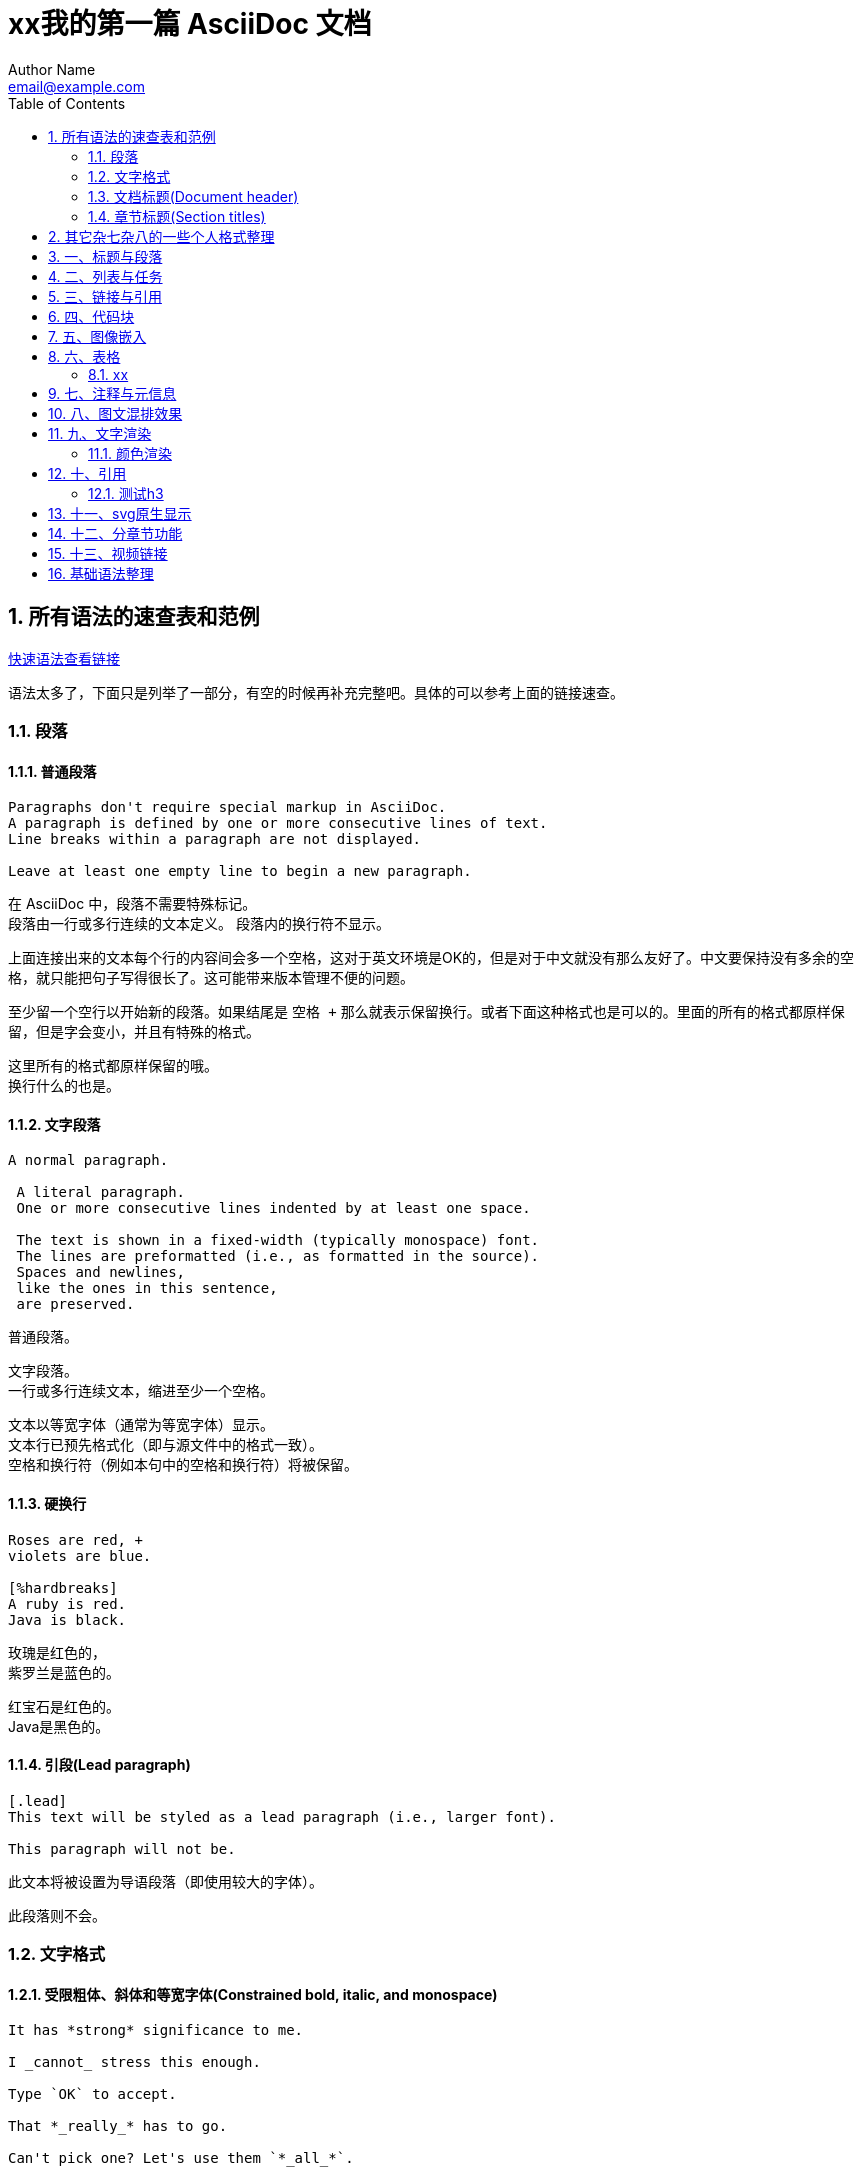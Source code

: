 = xx我的第一篇 AsciiDoc 文档
Author Name <email@example.com>
:toc: left
:icons: font
:source-highlighter: highlightjs
:sectnums:
:sectnumlevels: 6
:docinfo: shared



== 所有语法的速查表和范例

link:https://docs.asciidoctor.org/asciidoc/latest/syntax-quick-reference/[快速语法查看链接]

语法太多了，下面只是列举了一部分，有空的时候再补充完整吧。具体的可以参考上面的链接速查。

=== 段落

==== 普通段落

[source,asciidoc]
----
Paragraphs don't require special markup in AsciiDoc.
A paragraph is defined by one or more consecutive lines of text.
Line breaks within a paragraph are not displayed.

Leave at least one empty line to begin a new paragraph.
----

在 AsciiDoc 中，段落不需要特殊标记。 +
段落由一行或多行连续的文本定义。 
段落内的换行符不显示。

上面连接出来的文本每个行的内容间会多一个空格，这对于英文环境是OK的，但是对于中文就没有那么友好了。中文要保持没有多余的空格，就只能把句子写得很长了。这可能带来版本管理不便的问题。

至少留一个空行以开始新的段落。如果结尾是 `空格 +` 那么就表示保留换行。或者下面这种格式也是可以的。里面的所有的格式都原样保留，但是字会变小，并且有特殊的格式。

....
这里所有的格式都原样保留的哦。
换行什么的也是。
....


==== 文字段落

[source,asciidoc]
----
A normal paragraph.

 A literal paragraph.
 One or more consecutive lines indented by at least one space.

 The text is shown in a fixed-width (typically monospace) font.
 The lines are preformatted (i.e., as formatted in the source).
 Spaces and newlines,
 like the ones in this sentence,
 are preserved.
----

普通段落。

 文字段落。
 一行或多行连续文本，缩进至少一个空格。
 
 文本以等宽字体（通常为等宽字体）显示。
 文本行已预先格式化（即与源文件中的格式一致）。
 空格和换行符（例如本句中的空格和换行符）将被保留。

==== 硬换行



[source,asciidoc]
----
Roses are red, +
violets are blue.

[%hardbreaks]
A ruby is red.
Java is black.
----

玫瑰是红色的， +
紫罗兰是蓝色的。

[%hardbreaks]
红宝石是红色的。
Java是黑色的。

==== 引段(Lead paragraph)

[source,asciidoc]
----
[.lead]
This text will be styled as a lead paragraph (i.e., larger font).

This paragraph will not be.
----

[.lead]
此文本将被设置为导语段落（即使用较大的字体）。

此段落则不会。

=== 文字格式

==== 受限粗体、斜体和等宽字体(Constrained bold, italic, and monospace)

[source,asciidoc]
----
It has *strong* significance to me.

I _cannot_ stress this enough.

Type `OK` to accept.

That *_really_* has to go.

Can't pick one? Let's use them `*_all_*`.
----

It has *strong* significance to me.

I _cannot_ stress this enough.

Type `OK` to accept.

That *_really_* has to go.

Can't pick one? Let's use them `*_all_*`.


==== 不受约束的粗体、斜体和等宽字体(Unconstrained bold, italic, and monospace)

[source,asciidoc]
----
**C**reate, **R**ead, **U**pdate, and **D**elete (CRUD)

That's fan__freakin__tastic!

Don't pass generic ``Object``s to methods that accept ``String``s!

It was Beatle**__mania__**!
----

**C**reate, **R**ead, **U**pdate, and **D**elete (CRUD)

That's fan__freakin__tastic!

Don't pass generic ``Object``s to methods that accept ``String``s!

It was Beatle**__mania__**!

==== 突出显示、下划线、删除线和自定义角色(Highlight, underline, strikethrough, and custom role)

[source,asciidoc]
----
Mark my words, #automation is essential#.

##Mark##up refers to text that contains formatting ##mark##s.

Where did all the [.underline]#cores# go?

We need [.line-through]#ten# twenty VMs.

A [.myrole]#custom role# must be fulfilled by the theme.
----

Mark my words, #automation is essential#.

##Mark##up refers to text that contains formatting ##mark##s.

Where did all the [.underline]#cores# go?

We need [.line-through]#ten# twenty VMs.

A [.myrole]#custom role# must be fulfilled by the theme.

我们的 `css` 类里面定制了 `green` 这个属性，我们用上看下效果。

A [.green]#custom role# must be fulfilled by the theme.

==== 上标和下标(Superscript and subscript)

[source,asciidoc]
----
^super^script

~sub~script
----

^super^script

~sub~script

==== 智能引号和撇号(Smart quotes and apostrophes)

[source,asciidoc]
----
"`double curved quotes`"

'`single curved quotes`'

Olaf's desk was a mess.

A ``std::vector```'s size is the number of items it contains.

All of the werewolves`' desks were a mess.

Olaf had been with the company since the `'00s.
----

"`double curved quotes`"

'`single curved quotes`'

Olaf's desk was a mess.

A ``std::vector```'s size is the number of items it contains.

All of the werewolves`' desks were a mess.

Olaf had been with the company since the `'00s.

==== 自动链接、URL 宏和 mailto 宏(Autolinks, URL macro, and mailto macro)

[source,asciidoc]
----
https://asciidoctor.org - automatic!

https://asciidoctor.org[Asciidoctor]

devel@discuss.example.org

mailto:devel@discuss.example.org[Discuss]

mailto:join@discuss.example.org[Subscribe,Subscribe me,I want to join!]
----


https://asciidoctor.org - automatic!

https://asciidoctor.org[Asciidoctor]

devel@discuss.example.org

mailto:devel@discuss.example.org[Discuss]

mailto:join@discuss.example.org[Subscribe,Subscribe me,I want to join!]

最后这个是多候选文本。

    AsciiDoc 的渲染器在处理链接时，会从中选择一个最合适的文本作为显示内容。这个选择是根据输出格式或主题配置来的：
    在 HTML 输出中，通常只使用第一个候选项（比如 Subscribe）
    在 DocBook 或 PDF 输出中，某些渲染器可能会选择第二个或第三个候选项
    如果你使用的是定制主题或扩展宏，也可以让它根据上下文选择不同的文本

==== 带有属性的 URL 宏(URL macros with attributes)

[source,asciidoc]
----
https://chat.asciidoc.org[Discuss AsciiDoc,role=external,window=_blank]

https://chat.asciidoc.org[Discuss AsciiDoc^]
----

https://chat.asciidoc.org[Discuss AsciiDoc,role=external,window=_blank]

https://chat.asciidoc.org[Discuss AsciiDoc^]

可以实现一些特殊的效果，比如点击后在新标签中打开等等。

当目标以 https: 之类的 URL 方案开头时，无需使用 link: 宏前缀。URL 方案充当隐式宏前缀。

==== 包含空格和特殊字符的 URL(URLs with spaces and special characters)

[source,asciidoc]
----
link:++https://example.org/?q=[a b]++[URL with special characters]

https://example.org/?q=%5Ba%20b%5D[URL with special characters]
----

link:++https://example.org/?q=[a b]++[URL with special characters]

https://example.org/?q=%5Ba%20b%5D[URL with special characters]

==== 链接到相关文件(Link to relative file)

[source,asciidoc]
----
link:index.html[Docs]
----

link:index.html[Docs]

==== 使用 Windows UNC 路径进行链接(Link using a Windows UNC path)

[source,asciidoc]
----
link:\\server\share\whitepaper.pdf[Whitepaper]
----

link:\\server\share\whitepaper.pdf[Whitepaper]

\\服务器名\共享名\文件路径

==== 内联锚(Inline anchors)


[source,asciidoc]
----
[[bookmark-a]]Inline anchors make arbitrary content referenceable.

[#bookmark-b]#Inline anchors can be applied to a phrase like this one.#

anchor:bookmark-c[]Use a cross reference to link to this location.

[[bookmark-d,last paragraph]]The xreflabel attribute will be used as link text in the cross-reference link.
----

[[bookmark-a]]Inline anchors make arbitrary content referenceable.

[#bookmark-b]#Inline anchors can be applied to a phrase like this one.#

anchor:bookmark-c[]Use a cross reference to link to this location.

[[bookmark-d,last paragraph]]The xreflabel attribute will be used as link text in the cross-reference link.



<<bookmark-d>> <<bookmark-a>> <<bookmark-b>> <<bookmark-c>>

✅ `+++anchor:bookmark-c[]+++` 是一种 宏调用，语法上更灵活

    它不会影响后面的文本格式，也不会显示任何视觉标记
    可以放在任何位置，比如代码块、列表项、段落前
    渲染后只是定义了一个跳转点，不改变内容样式

✅ `+++[[bookmark-a]]+++` 是最常见的 块级锚点

    它会把锚点绑定到紧接着的块元素（如段落、标题）
    不会显示任何视觉标记
    推荐用于章节跳转、段落定位

✅ `+++[#bookmark-b]#文本#+++` 是一种 内联锚点

    它不仅定义了锚点，还会把该文本渲染为强调样式（通常是斜体或加粗）
    适合给某个词或短语加锚点，精度更高
    渲染后用户能看到这个词是“可跳转”的

* 如果你要跳转到整段或整节内容，用 `+++[[id]]+++`
* 如果你要跳转到某个词或短语，用 `+++[#id]#text#+++`
* 如果你要在不影响格式的情况下定义锚点，用 `+++anchor:id[]+++`

==== 交叉引用(Cross references)

[source,asciidoc]
----
See <<paragraphs>> to learn how to write paragraphs.

Learn how to organize the document into <<section-titles,sections>>.
----
See <<paragraphs>> to learn how to write paragraphs.

Learn how to organize the document into <<section-titles,sections>>.

==== 文档间交叉引用(Inter-document cross references)


[source,asciidoc]
----
Refer to xref:document-b.adoc#section-b[Section B of Document B] for more information.

If you never return from xref:document-b.adoc[Document B], we'll send help.
----

Refer to xref:document-b.adoc#section-b[Section B of Document B] for more information.

If you never return from xref:document-b.adoc[Document B], we'll send help.

这是文档间的链接，非常的方便。转换成``html``的过程中是自动处理后缀的，但是转换成``pdf``可能需要专业的功能才能办到。


=== 文档标题(Document header)

==== 标题(Title)

++++
<pre>
 = Document Title
 
 This document provides...
</pre>
++++

==== 标题和作者行(Title and author line)

++++
<pre>
 = Document Title
 Author Name <author@email.org>
 
 This document provides...
</pre>
++++

==== 标题、作者行和修订行


++++
<pre>
 = Document Title
 Author Name <author@email.org>; Another Author <a.author@email.org>
 v2.0, 2019-03-22
 
 This document provides...
</pre>
++++

IMPORTANT: 如果没有作者行，就不能有修订行。

==== 带有属性条目的文档标题(Document header with attribute entries)

++++
<pre>
 = Document Title
 Author Name <author@email.org>
 v2.0, 2019-03-22
 :toc:
 :homepage: https://example.org
 
 This document provides...
 </pre>
++++

=== 章节标题(Section titles)

==== 文章章节级别(Article section levels)

当文档类型为article（默认）时，文档只能有一个0级章节标题（=），即文档标题（即doctitle）。

[source,asciidoc]
----
 = Document Title (Level 0)
 
 == Level 1 Section Title
 
 === Level 2 Section Title
 
 ==== Level 3 Section Title
 
 ===== Level 4 Section Title
 
 ====== Level 5 Section Title
----

==== 书籍部分级别(Book section levels)

书籍文档类型可以包含额外的 0 级章节标题，这些标题会被解释为部分。只要至少有一个部分存在，文档就会隐式地成为一本包含多个部分的书籍。

[source,asciidoc]
----
 = Document Title (Level 0)

 == Level 1 Section Title
 
 = Level 0 Section Title (Part)
 
 == Level 1 Section Title
 
 === Level 2 Section Title
 
 ==== Level 3 Section Title
 
 ===== Level 4 Section Title
 
 ====== Level 5 Section Title
 
 = Another Level 0 Section Title (Part)
----


== 其它杂七杂八的一些个人格式整理

== 一、标题与段落

这是一个普通段落。你可以在这里写任何内容。

++++
<strong>加粗</strong> 和 <em>斜体</em>
++++

*加粗* _斜体_

== 二、列表与任务

. 有序列表项一
. 有序列表项二

* 无序列表项一
* 无序列表项二

- [ ] 任务一（未完成）
- [x] 任务二（已完成）

== 三、链接与引用

link:https://asciidoctor.org[AsciiDoctor 官网]

<<section-图像,跳转到图像部分>>

== 四、代码块

[source,python]
----
def hello():
    print("Hello, AsciiDoc!")
----

<<iamahunk,跳转到我的自定义锚点>>

*加粗* _斜体_ +重点高亮+


pass:[<pre>                                      
+--------+     +--------+      <d>删除</d>    <d>这个不生效了吗</d>  | | 
| 模块A  | --> | 模块B  |  <l h="https://example.com">点击这里</l>   | |
+--------+     +--------+
xx<b>粗体</b>xx   <i>斜体</i>  <u>高亮</u>
</pre>]

++++
<pre>

*boald* _1223_            
+--------+     +--------+        <d>deletecon </d>    <d>删除</d>                     |              |
| modeA  | --> | modeB  |  <l h="https://example.com">中文kxx</l>                     |              |               
+--------+     +--------+  <l h="#xggegemoduleB">中文</l>                             |              |
xx<x>粗体dedg</x>xx   <z>斜体</z>     <h>高亮</h>后面的内容不高亮                     |              |
              xx                                                                      |
<l h="#xggegemoduleB">中文</l>           other                                        |
</pre>
++++



*bold* _italic_

*加粗* _斜体_

*xx*   _italic_

*gegge*  _italic_

 *gegge*  _italic_


`行内代码` ``行内代码``




这种方法+++<del>这是一段被删除的文字</del>+++还是可以的

或者这种方法pass:[<del>这是一段被删除的文字</del>]也是行的

++++
<strong>加粗</strong> 和 <em>斜体</em>
++++

== 五、图像嵌入

[#section-图像]
image::images/diagram.png[系统架构图,align="center",width=300]


== 六、表格

[cols="1,2", options="header"]
|===
| 模块 | 描述
| A    | 用户认证模块
| B    | 数据处理模块
|===

=== xx
==== yy
===== zz
====== kk

== 七、注释与元信息

// 这是一个注释，不会被渲染

[[xggegemoduleB]]

== 八、图文混排效果

先看下最简单的方式：


[.right]
image::pics/2025-08-26.png[Sunset,250,250]
What a beautiful sunset!
哈哈哈哈
What a beautiful sunset!
What a beautiful sunset!
What a beautiful sunset!
What a beautiful sunset!
What a beautiful sunset!
What a beautiful sunset!
What a beautiful sunset!
What a beautiful sunset!
What a beautiful sunset!
What a beautiful sunset!
What a beautiful sunset!
What a beautiful sunset!
What a beautiful sunset!
What a beautiful sunset!
What a beautiful sunset!
What a beautiful sunset!
What a beautiful sunset!
What a beautiful sunset!
What a beautiful sunset!
哈哈哈哈
哈哈哈哈
哈哈哈哈
哈哈哈哈
哈哈哈哈

[.right]
image::pics/2025-08-26.png[Sunset,250,250]
What a beautiful sunset!

++++
<div style="clear: both;"></div>
++++

++++
<img src="pics/2025-08-26.png" class="float-left-img" />
这是一些文字，它会从图片顶部开始环绕，直到图片底部，然后继续排版。<b>加粗</b>、<i>斜体</i>、<a href="#">链接</a>
根根嗯
跟哥哥
跟嗯待待待待待待待待待待待待待待带
跟庚庚庚庚庚庚庚庚庚庚庚庚庚庚庚庚庚庚
<div class="clearfix"></div>
++++

xxx


++++
<img src="pics/2025-08-26.png" class="float-left-img" style="width: 300px;"/>
这是一些文字，它会从图片顶部开始环绕，直到图片底部，然后继续排版。<b>加粗</b>、<i>斜体</i>、<a href="#">链接</a>
这是一些文字，它会从图片顶部开始环绕，直到图片底部，然后继续排版。<b>加粗</b>、<i>斜体</i>、<a href="#">链接</a>
这是一些文字，它会从图片顶部开始环绕，直到图片底部，然后继续排版。<b>加粗</b>、<i>斜体</i>、<a href="#">链接</a>
这是一些文字，它会从图片顶部开始环绕，直到图片底部，然后继续排版。<b>加粗</b>、<i>斜体</i>、<a href="#">链接</a>
这是一些文字，它会从图片顶部开始环绕，直到图片底部，然后继续排版。<b>加粗</b>、<i>斜体</i>、<a href="#">链接</a>
庚庚庚
<div class="clearfix"></div>
++++

++++
<img src="pics/2025-08-26.png" class="float-right-img" style="width: 300px;"/>
这是一些文字，它会从图片顶部开始环绕，直到图片底部，然后继续排版。<b>加粗</b>、<i>斜体</i>、<a href="#">链接</a>
这是一些文字，它会从图片顶部开始环绕，直到图片底部，然后继续排版。<b>加粗</b>、<i>斜体</i>、<a href="#">链接</a>
这是一些文字，它会从图片顶部开始环绕，直到图片底部，然后继续排版。<b>加粗</b>、<i>斜体</i>、<a href="#">链接</a>
这是一些文字，它会从图片顶部开始环绕，直到图片底部，然后继续排版。<b>加粗</b>、<i>斜体</i>、<a href="#">链接</a>
这是一些文字，它会从图片顶部开始环绕，直到图片底部，然后继续排版。<b>加粗</b>、<i>斜体</i>、<a href="#">链接</a>
庚庚庚
<div class="clearfix"></div>
++++


++++
<img src="pics/2025-08-26.png" class="centered-img"/>
这是一些文字，它会从图片顶部开始环绕，直到图片底部，然后继续排版。<b>加粗</b>、<i>斜体</i>、<a href="#">链接</a>
这是一些文字，它会从图片顶部开始环绕，直到图片底部，然后继续排版。<b>加粗</b>、<i>斜体</i>、<a href="#">链接</a>
这是一些文字，它会从图片顶部开始环绕，直到图片底部，然后继续排版。<b>加粗</b>、<i>斜体</i>、<a href="#">链接</a>
这是一些文字，它会从图片顶部开始环绕，直到图片底部，然后继续排版。<b>加粗</b>、<i>斜体</i>、<a href="#">链接</a>
这是一些文字，它会从图片顶部开始环绕，直到图片底部，然后继续排版。<b>加粗</b>、<i>斜体</i>、<a href="#">链接</a>
庚庚庚
<div class="clearfix"></div>
++++


++++
<div class="flow-wrap">
  <div class="left">
    这是左侧的文字，它从页面左边开始排版，直到图片左边。你可以写很多内容，它会自动换行并保持对齐。
    这是左侧的文字，它从页面左边开始排版，直到图片左边。你可以写很多内容，它会自动换行并保持对齐。
  </div>
  <img src="pics/2025-08-26.png" alt="居中图片" />
  <div class="right">
    这是右侧的文字，它从图片右边开始排版，继续延伸到页面右边。适合做图文穿插、视觉对称的展示。
    这是右侧的文字，它从图片右边开始排版，继续延伸到页面右边。适合做图文穿插、视觉对称的展示。
  </div>
</div>
++++

++++
<div class="flow-wrap">
  <div class="left">
    <ul>
      <li>无线协议支持</li>
      <li>低功耗设计</li>
      <li>多通道传输</li>
      <li>自动频率跳变</li>
      <li>内置安全模块</li>
    </ul>
  </div>

  <img src="pics/2025-08-26.png" alt="居中图片" />

  <div class="right">
    <ol>
      <li>初始化芯片</li>
      <li>配置网络参数</li>
      <li>建立连接</li>
      <li>数据传输</li>
      <li>断开连接</li>
    </ol>
  </div>
</div>
++++

++++
<div class="flow-wrap">
  <div class="left">
    初始化芯片  
    配置网络参数  
    建立连接  
    数据传输
    断开连接
  </div>
  <img src="pics/2025-08-26.png" alt="居中图片" />
  <div class="right">
    初始化芯片
    配置网络参数
    建立连接
    数据传输
    断开连接
  </div>
</div>
++++



松松

== 九、文字渲染

=== 颜色渲染

真的可以 [.red-text]#这是红色文字# 这样的啊              [.red-text]#这是红色文字#

    语法的前后必须有空格，不然颜色不会正常显示。
        个的e


这是pass:[<span class="red-text">红色文字</span>]的一部分。

这样也可以+++<span class="red-text">红色文字</span>+++可以不保留空格
    
    如果想不要空格也能显示，只能像上面这样。用`pass`语法。


== 十、引用

____
这是一个引用段落。
可以包含多行内容。
____

[quote, 孔子, 《论语》]
____
知之者不如好之者，好之者不如乐之者。
____

[quote, 爱因斯坦]
____
*想象力* 比知识更重要。知识是有限的，而想象力概括着世界，推动着进步。
____

=== 测试h3

==== 测试h4
===== 测试h5
====== 测试h6xxxxxxxxxxxxxxxxxxxxxxxxxxxxxxxxxxx
====== 测试h6xxxxxxxxxxxxxxxxxxxxxxxxxxxxxxxxxxx

== 十一、svg原生显示

我们的目的是 `svg` 不要显示成图片，而是svg本身，这样就可以在页面中搜索。

如果使用的是 `draw.io` 那么最终需要 *导出* 到目标位置，而不能是另存为。

++++
<object type="image/svg+xml" data="svgs/未命名绘图.svg" width="800" height="600"></object>
++++

== 十二、分章节功能

查看 todo.txt 

== 十三、视频链接

可以把图片作为视频的链接。

link:https://www.youtube.com/watch?v=abc123xyz[image:pics/2025-08-26.png[点击观看视频]]


.图像展示

/* 下面这个不是快标题 */
. 图像展示

== 基础语法整理

#高亮#

[small]#小字#

+下划线+

++++
<pre>

1. 文档头部

= 文档标题
作者名 <email@example.com>
:toc:                     // 目录
:sectnums:                // 自动编号
:source-highlighter: highlightjs

2. 文本格式

语法	效果	示例
*加粗*	加粗	*重要内容*
_斜体_	斜体	_强调内容_
`代码`	行内代码	`print()`
+下划线+	下划线	+重点+
#高亮#	高亮（取决于样式）	#警告#
[small]#小字#	小字体	[small]#注释内容#


3. 标题与章节

 = 一级标题（文档标题）
 == 二级标题
 === 三级标题
 ==== 四级标题

标题前面没有空格的，这里是防止tagbar解析错误才这样写。

可配合 :sectnums: 自动编号。

4. 列表

无序列表

* 项目一
* 项目二
** 子项

asciidoc
. 第一项
. 第二项
    . 子项

复选框列表

* [x] 已完成
* [ ] 未完成

5. 引用与注释

引用块
[quote, 作者, 来源]
____
这是引用内容。
____

注释（不会显示）
// 这是注释

6. 表格

|===
| 姓名 | 年龄 | 城市

| 张三 | 28 | 北京
| 李四 | 35 | 上海
|===
可加属性 [cols="1,2,3", options="header"] 控制列宽和表头。

7. 链接与图像

链接

https://example.com[点击访问]

图像

image::logo.png[公司Logo, width=200, align=center]

8. 代码块

普通代码块

[source, python]
----
def hello():
    print("Hello AsciiDoc")
----

行内代码

`print("Hello")`
9. Admonition 提示块

NOTE: 这是一个提示
TIP: 小技巧
WARNING: 警告信息
IMPORTANT: 重要内容
CAUTION: 小心！


10. 区块与布局

分隔线

'''

标题块

[.title]

这是一个标题块

自定义 ID 与角色

[[section-id]]
[.custom-class]
 == 标题 

上面是顶格的，前面没有空格的。防止tagbar解析错误才这样写的。

11. 高级语法

条件包含

ifdef::env-docbook[]
这是 DocBook 环境下显示的内容
endif::[]

文件包含

/* include::chapter1.adoc[leveloffset=+1] */

12. 元数据属性（可选）
属性	说明
:author:	作者名
:email:	邮箱
:revnumber:	版本号
:revdate:	日期
:description:	文档描述
:keywords:	SEO关键词
</pre>
++++



. 有序列表
.. 子项
.. 子项
. 下面一个


.块标题
术语1:: 这是术语1的解释
术语2:: 这是术语2的解释


这是一个普通段落。你可以在这里写任何内容。

++++
<strong>加粗</strong> 和 <em>斜体</em>
++++

*加粗* _斜体_


